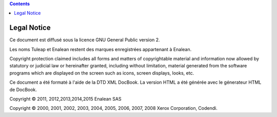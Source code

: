 .. contents::
   :depth: 3
..

Legal Notice
============

Ce document est diffusé sous la licence GNU General Public version 2.

Les noms Tuleap et Enalean restent des marques enregistrées appartenant
à Enalean.

Copyright protection claimed includes all forms and matters of
copyrightable material and information now allowed by statutory or
judicial law or hereinafter granted, including without limitation,
material generated from the software programs which are displayed on the
screen such as icons, screen displays, looks, etc.

Ce document a été formaté à l'aide de la DTD XML DocBook. La version
HTML a été générée avec le génerateur HTML de DocBook.

Copyright © 2011, 2012,2013,2014,2015 Enalean SAS

Copyright © 2000, 2001, 2002, 2003, 2004, 2005, 2006, 2007, 2008 Xerox
Corporation, Codendi.
